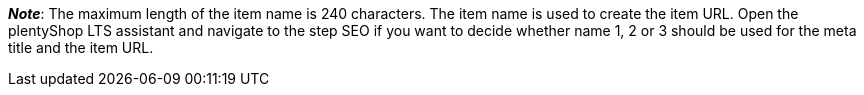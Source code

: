ifdef::manual[]
Enter a name for the item.
This is an alternative item name that can be used for example for markets.
endif::manual[]

ifdef::import[]
Enter a name for the item in your CSV file.
This is an alternative item name that can be used for example for markets.

*_Default value_*: No default value

*_Permitted import values_*: Alpha-numeric

[TIP]
Also use the drop-down list to select the language.

You can find the result of the import in the back end menu: <<item/managing-items#50, Item » Edit item » [Open item] » Tab: Texts » Entry field: Name 2>>
endif::import[]

ifdef::export[]
The item’s name 2.
This is an alternative item name that can be used for example for markets.

[TIP]
Click on icon:sign-in[role="darkGrey"] and decide which language version of the text should be exported.
If you select the option *As specified in the export settings*, then the language version specified in the <<data/exporting-data/elastic-export#800, format settings>> will be exported.

Corresponds to the option in the menu: <<item/managing-items#50, Item » Edit item » [Open item] » Tab: Texts » Entry field: Name 2>>
endif::export[]

*_Note_*: The maximum length of the item name is 240 characters.
The item name is used to create the item URL.
Open the plentyShop LTS assistant and navigate to the step SEO if you want to decide whether name 1, 2 or 3 should be used for the meta title and the item URL.
